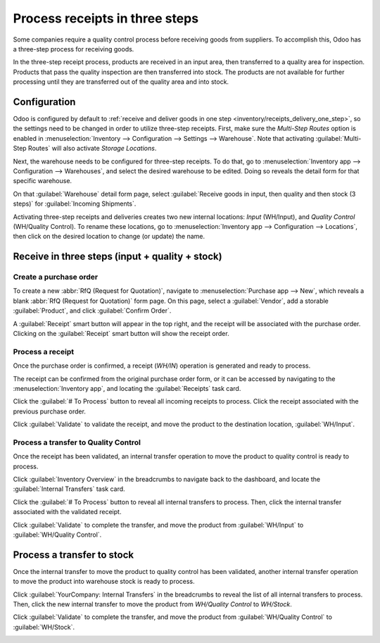 ===============================
Process receipts in three steps
===============================

.. _inventory/receipts_three_steps:

Some companies require a quality control process before receiving goods from suppliers. To
accomplish this, Odoo has a three-step process for receiving goods.

In the three-step receipt process, products are received in an input area, then transferred to a
quality area for inspection. Products that pass the quality inspection are then transferred into
stock. The products are not available for further processing until they are transferred out of the
quality area and into stock.

Configuration
=============

Odoo is configured by default to :ref:`receive and deliver goods in one step
<inventory/receipts_delivery_one_step>`, so the settings need to be changed in order to utilize
three-step receipts. First, make sure the *Multi-Step Routes* option is enabled in
:menuselection:`Inventory --> Configuration --> Settings --> Warehouse`. Note that activating
:guilabel:`Multi-Step Routes` will also activate *Storage Locations*.

.. image:: receipts_three_steps/receipts-three-steps-multi-step-routes.png
   :align: center
   :alt: Activate multi-step routes and storage locations in Inventory settings.

Next, the warehouse needs to be configured for three-step receipts. To do that, go to
:menuselection:`Inventory app --> Configuration --> Warehouses`, and select the desired warehouse to
be edited. Doing so reveals the detail form for that specific warehouse.

On that :guilabel:`Warehouse` detail form page, select :guilabel:`Receive goods in input, then
quality and then stock (3 steps)` for :guilabel:`Incoming Shipments`.

.. image:: receipts_three_steps/receipts-three-steps-incoming-shipments.png
   :align: center
   :alt: Set incoming shipment option to receive in three steps.

Activating three-step receipts and deliveries creates two new internal locations: *Input*
(WH/Input), and *Quality Control* (WH/Quality Control). To rename these locations, go to
:menuselection:`Inventory app --> Configuration --> Locations`, then click on the desired location
to change (or update) the name.

Receive in three steps (input + quality + stock)
================================================

Create a purchase order
-----------------------

To create a new :abbr:`RfQ (Request for Quotation)`, navigate to :menuselection:`Purchase app -->
New`, which reveals a blank :abbr:`RfQ (Request for Quotation)` form page. On this page, select a
:guilabel:`Vendor`, add a storable :guilabel:`Product`, and click :guilabel:`Confirm Order`.

A :guilabel:`Receipt` smart button will appear in the top right, and the receipt will be associated
with the purchase order. Clicking on the :guilabel:`Receipt` smart button will show the receipt
order.

.. image:: receipts_three_steps/receipts-three-steps-smart-button.png
   :align: center
   :alt: After confirming a purchase order, a Receipt smart button will appear.

Process a receipt
-----------------

Once the purchase order is confirmed, a receipt (`WH/IN`) operation is generated and ready to
process.

The receipt can be confirmed from the original purchase order form, or it can be accessed by
navigating to the :menuselection:`Inventory app`, and locating the :guilabel:`Receipts` task card.

Click the :guilabel:`# To Process` button to reveal all incoming receipts to process. Click the
receipt associated with the previous purchase order.

Click :guilabel:`Validate` to validate the receipt, and move the product to the destination
location, :guilabel:`WH/Input`.

.. image:: receipts_three_steps/receipts-three-steps-receipt-form.png
   :align: center
   :alt: Receipt operation for product being moved to WH/Input location.

Process a transfer to Quality Control
-------------------------------------

Once the receipt has been validated, an internal transfer operation to move the product to quality
control is ready to process.

Click :guilabel:`Inventory Overview` in the breadcrumbs to navigate back to the dashboard, and
locate the :guilabel:`Internal Transfers` task card.

Click the :guilabel:`# To Process` button to reveal all internal transfers to process. Then, click
the internal transfer associated with the validated receipt.

Click :guilabel:`Validate` to complete the transfer, and move the product from :guilabel:`WH/Input`
to :guilabel:`WH/Quality Control`.

.. image:: receipts_three_steps/receipts-three-steps-internal-transfer.png
   :align: center
   :alt: Internal transfer for product being moved to quality control zone.

Process a transfer to stock
===========================

Once the internal transfer to move the product to quality control has been validated, another
internal transfer operation to move the product into warehouse stock is ready to process.

Click :guilabel:`YourCompany: Internal Transfers` in the breadcrumbs to reveal the list of all
internal transfers to process. Then, click the new internal transfer to move the product from
`WH/Quality Control` to `WH/Stock`.

Click :guilabel:`Validate` to complete the transfer, and move the product from :guilabel:`WH/Quality
Control` to :guilabel:`WH/Stock`.

.. image:: receipts_three_steps/receipts-three-steps-second-transfer.png
   :align: center
   :alt: Internal transfer for product being moved to warehouse stock.
